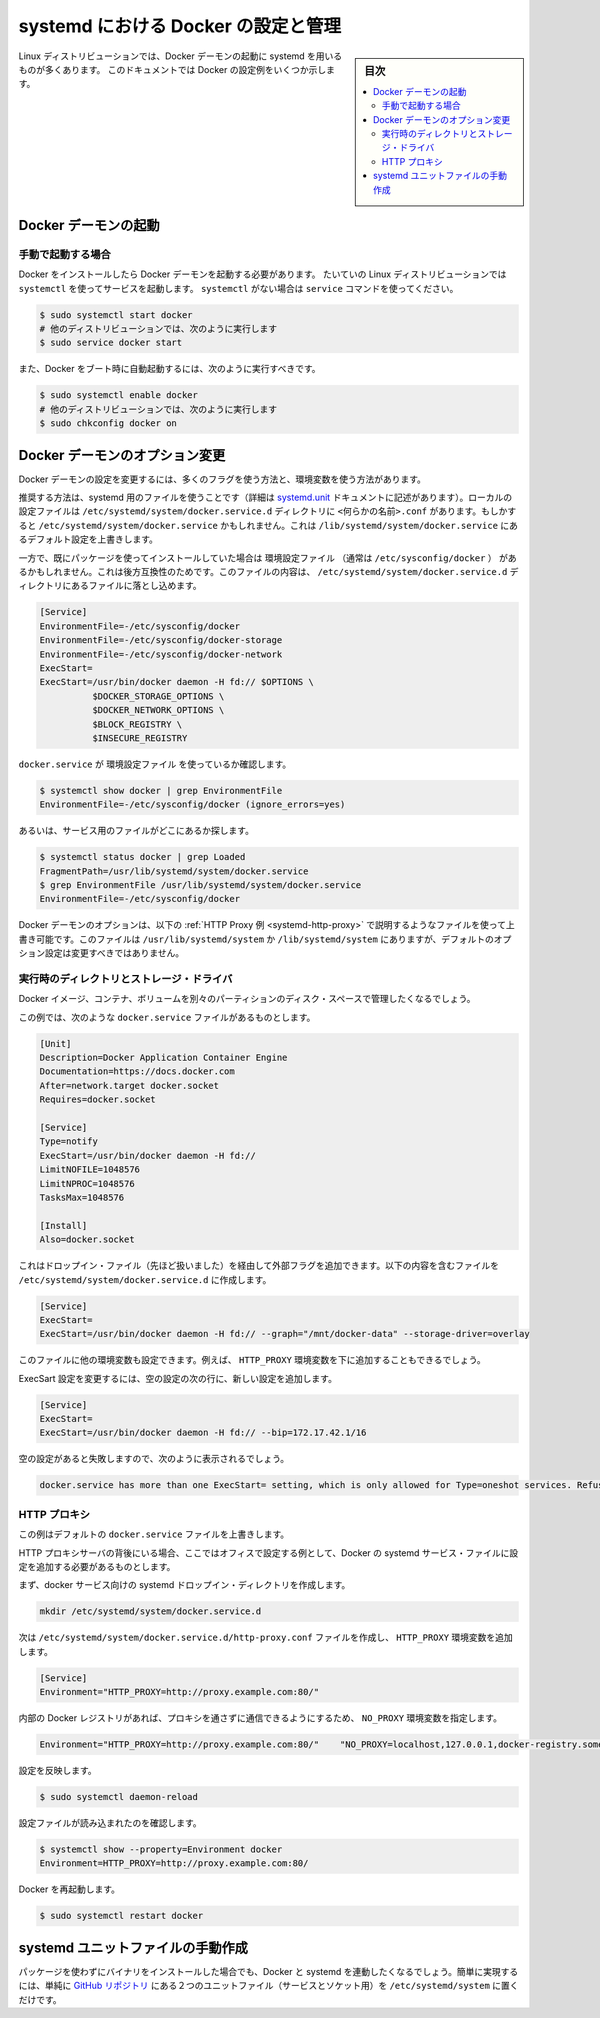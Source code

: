 .. -*- coding: utf-8 -*-
.. URL: https://docs.docker.com/engine/admin/systemd/
.. SOURCE: https://github.com/docker/docker/blob/master/docs/admin/systemd.md
   doc version: 1.12
      https://github.com/docker/docker/commits/master/docs/admin/systemd.md
.. check date: 2016/06/13
.. Commits on Jun 2, 2016 c1be45fa38e82054dcad606d71446a662524f2d5
.. ---------------------------------------------------------------------------

.. title: Control and configure Docker with systemd

=======================================
systemd における Docker の設定と管理
=======================================

.. sidebar:: 目次

   .. contents:: 
       :depth: 3
       :local:

.. Many Linux distributions use systemd to start the Docker daemon. This document
   shows a few examples of how to customize Docker's settings.

Linux ディストリビューションでは、Docker デーモンの起動に systemd を用いるものが多くあります。
このドキュメントでは Docker の設定例をいくつか示します。

.. ## Start the Docker daemon

.. _start-the-docker-daemon:

Docker デーモンの起動
==============================

.. ### Start manually

.. _start-manually:

手動で起動する場合
------------------------------

.. Once Docker is installed, you will need to start the Docker daemon.
   Most Linux distributions use `systemctl` to start services. If you
   do not have `systemctl`, use the `service` command.

Docker をインストールしたら Docker デーモンを起動する必要があります。
たいていの Linux ディストリビューションでは ``systemctl`` を使ってサービスを起動します。
``systemctl`` がない場合は ``service`` コマンドを使ってください。

.. code-block:: bash

   $ sudo systemctl start docker
   # 他のディストリビューションでは、次のように実行します
   $ sudo service docker start

.. If you want Docker to start at boot, you should also:

また、Docker をブート時に自動起動するには、次のように実行すべきです。

.. code-block:: bash

   $ sudo systemctl enable docker
   # 他のディストリビューションでは、次のように実行します
   $ sudo chkconfig docker on

.. Custom Docker daemon options

.. _custom-docker-daemon-options:

Docker デーモンのオプション変更
========================================

.. There are a number of ways to configure the daemon flags and environment variables for your Docker daemon.

Docker デーモンの設定を変更するには、多くのフラグを使う方法と、環境変数を使う方法があります。

.. The recommended way is to use a systemd drop-in file (as described in the systemd.unit documentation). These are local files named <something>.conf in the /etc/systemd/system/docker.service.d directory. This could also be /etc/systemd/system/docker.service, which also works for overriding the defaults from /lib/systemd/system/docker.service.

推奨する方法は、systemd 用のファイルを使うことです（詳細は `systemd.unit <https://www.freedesktop.org/software/systemd/man/systemd.unit.html>`_ ドキュメントに記述があります）。ローカルの設定ファイルは ``/etc/systemd/system/docker.service.d`` ディレクトリに ``<何らかの名前>.conf`` があります。もしかすると ``/etc/systemd/system/docker.service`` かもしれません。これは ``/lib/systemd/system/docker.service`` にあるデフォルト設定を上書きします。

.. However, if you had previously used a package which had an EnvironmentFile (often pointing to /etc/sysconfig/docker) then for backwards compatibility, you drop a file with a .conf extension into the /etc/systemd/system/docker.service.d directory including the following:

一方で、既にパッケージを使ってインストールしていた場合は ``環境設定ファイル`` （通常は ``/etc/sysconfig/docker`` ） があるかもしれません。これは後方互換性のためです。このファイルの内容は、 ``/etc/systemd/system/docker.service.d`` ディレクトリにあるファイルに落とし込めます。

.. code-block:: bash

   [Service]
   EnvironmentFile=-/etc/sysconfig/docker
   EnvironmentFile=-/etc/sysconfig/docker-storage
   EnvironmentFile=-/etc/sysconfig/docker-network
   ExecStart=
   ExecStart=/usr/bin/docker daemon -H fd:// $OPTIONS \
             $DOCKER_STORAGE_OPTIONS \
             $DOCKER_NETWORK_OPTIONS \
             $BLOCK_REGISTRY \
             $INSECURE_REGISTRY

.. To check if the docker.service uses an EnvironmentFile:

``docker.service`` が ``環境設定ファイル`` を使っているか確認します。

.. code-block:: bash

   $ systemctl show docker | grep EnvironmentFile
   EnvironmentFile=-/etc/sysconfig/docker (ignore_errors=yes)

.. Alternatively, find out where the service file is located:

あるいは、サービス用のファイルがどこにあるか探します。

.. code-block:: bash

   $ systemctl status docker | grep Loaded
   FragmentPath=/usr/lib/systemd/system/docker.service
   $ grep EnvironmentFile /usr/lib/systemd/system/docker.service
   EnvironmentFile=-/etc/sysconfig/docker

.. You can customize the Docker daemon options using override files as explained in the HTTP Proxy example below. The files located in /usr/lib/systemd/system or /lib/systemd/system contain the default options and should not be edited.

Docker デーモンのオプションは、以下の :ref:`HTTP Proxy 例 <systemd-http-proxy>` で説明するようなファイルを使って上書き可能です。このファイルは ``/usr/lib/systemd/system`` か ``/lib/systemd/system`` にありますが、デフォルトのオプション設定は変更すべきではありません。

.. Runtime directory and storage driver

.. _runtime-directory-and-storage-driver:

実行時のディレクトリとストレージ・ドライバ
--------------------------------------------------

.. You may want to control the disk space used for Docker images, containers and volumes by moving it to a separate partition.

Docker イメージ、コンテナ、ボリュームを別々のパーティションのディスク・スペースで管理したくなるでしょう。

.. In this example, we’ll assume that your docker.service file looks something like:

この例では、次のような ``docker.service`` ファイルがあるものとします。

.. code-block:: bash

   [Unit]
   Description=Docker Application Container Engine
   Documentation=https://docs.docker.com
   After=network.target docker.socket
   Requires=docker.socket
   
   [Service]
   Type=notify
   ExecStart=/usr/bin/docker daemon -H fd://
   LimitNOFILE=1048576
   LimitNPROC=1048576
   TasksMax=1048576
   
   [Install]
   Also=docker.socket

.. This will allow us to add extra flags via a drop-in file (mentioned above) by placing a file containing the following in the /etc/systemd/system/docker.service.d directory:

これはドロップイン・ファイル（先ほど扱いました）を経由して外部フラグを追加できます。以下の内容を含むファイルを ``/etc/systemd/system/docker.service.d`` に作成します。

.. code-block:: bash

   [Service]
   ExecStart=
   ExecStart=/usr/bin/docker daemon -H fd:// --graph="/mnt/docker-data" --storage-driver=overlay

.. You can also set other environment variables in this file, for example, the HTTP_PROXY environment variables described below.

このファイルに他の環境変数も設定できます。例えば、 ``HTTP_PROXY`` 環境変数を下に追加することもできるでしょう。

.. To modify the ExecStart configuration, specify an empty configuration followed by a new configuration as follows:

ExecSart 設定を変更するには、空の設定の次の行に、新しい設定を追加します。

.. code-block:: bash

   [Service]
   ExecStart=
   ExecStart=/usr/bin/docker daemon -H fd:// --bip=172.17.42.1/16

.. If you fail to specify an empty configuration, Docker reports an error such as:

空の設定があると失敗しますので、次のように表示されるでしょう。

.. code-block:: bash

   docker.service has more than one ExecStart= setting, which is only allowed for Type=oneshot services. Refusing.

.. _systemd-http-proxy:

.. HTTP proxy

HTTP プロキシ
--------------------

.. This example overrides the default docker.service file.

この例はデフォルトの ``docker.service`` ファイルを上書きします。

.. If you are behind an HTTP proxy server, for example in corporate settings, you will need to add this configuration in the Docker systemd service file.

HTTP プロキシサーバの背後にいる場合、ここではオフィスで設定する例として、Docker の systemd サービス・ファイルに設定を追加する必要があるものとします。

.. First, create a systemd drop-in directory for the docker service:

まず、docker サービス向けの systemd ドロップイン・ディレクトリを作成します。

.. code-block:: bash

   mkdir /etc/systemd/system/docker.service.d

.. Now create a file called /etc/systemd/system/docker.service.d/http-proxy.conf that adds the HTTP_PROXY environment variable:

次は ``/etc/systemd/system/docker.service.d/http-proxy.conf`` ファイルを作成し、 ``HTTP_PROXY`` 環境変数を追加します。

.. code-block:: bash

   [Service]
   Environment="HTTP_PROXY=http://proxy.example.com:80/"

.. If you have internal Docker registries that you need to contact without proxying you can specify them via the NO_PROXY environment variable:

内部の Docker レジストリがあれば、プロキシを通さずに通信できるようにするため、 ``NO_PROXY`` 環境変数を指定します。

.. code-block:: bash

   Environment="HTTP_PROXY=http://proxy.example.com:80/"    "NO_PROXY=localhost,127.0.0.1,docker-registry.somecorporation.com"

.. Flush changes:

設定を反映します。

.. code-block:: bash

    $ sudo systemctl daemon-reload

.. Verify that the configuration has been loaded:

設定ファイルが読み込まれたのを確認します。

.. code-block:: bash

   $ systemctl show --property=Environment docker
   Environment=HTTP_PROXY=http://proxy.example.com:80/

.. Restart Docker:

Docker を再起動します。

.. code-block:: bash

   $ sudo systemctl restart docker

.. Manually creating the systemd unit files

.. _manually-creating-the-systemd-unit-files:

systemd ユニットファイルの手動作成
========================================

.. When installing the binary without a package, you may want to integrate Docker with systemd. For this, simply install the two unit files (service and socket) from the github repository to /etc/systemd/system.

パッケージを使わずにバイナリをインストールした場合でも、Docker と systemd を連動したくなるでしょう。簡単に実現するには、単純に `GitHub リポジトリ <https://github.com/docker/docker/tree/master/contrib/init/systemd>`_ にある２つのユニットファイル（サービスとソケット用）を ``/etc/systemd/system`` に置くだけです。

.. seealso:: 

   Quickstart Docker Engine
      https://docs.docker.com/engine/quickstart/
